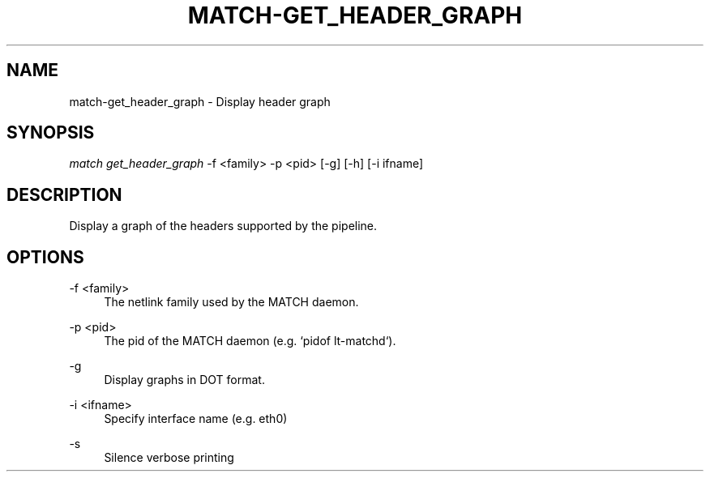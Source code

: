 .\" Header and footer
.TH "MATCH\-GET_HEADER_GRAPH" "1" "" "MATCH Tool" "MATCH Manual"

.\" Name and brief description
.SH "NAME"
match\-get_header_graph \- Display header graph

.\" Options, brief
.SH SYNOPSIS
.nf
\fImatch get_header_graph\fR \-f <family> \-p <pid> [\-g] [\-h] [\-i ifname]
.fi

.\" Detailed description
.SH DESCRIPTION
Display a graph of the headers supported by the pipeline.

.\" Options, detailed
.SH OPTIONS

.br
\-f <family>
.RS 4
The netlink family used by the MATCH daemon.
.RE

.br
\-p <pid>
.RS 4
The pid of the MATCH daemon (e.g. `pidof lt-matchd`).
.RE

.br
\-g
.RS 4
Display graphs in DOT format.
.RE

.br
\-i <ifname>
.RS 4
Specify interface name (e.g. eth0)
.RE

.br
\-s
.RS 4
Silence verbose printing
.RE
